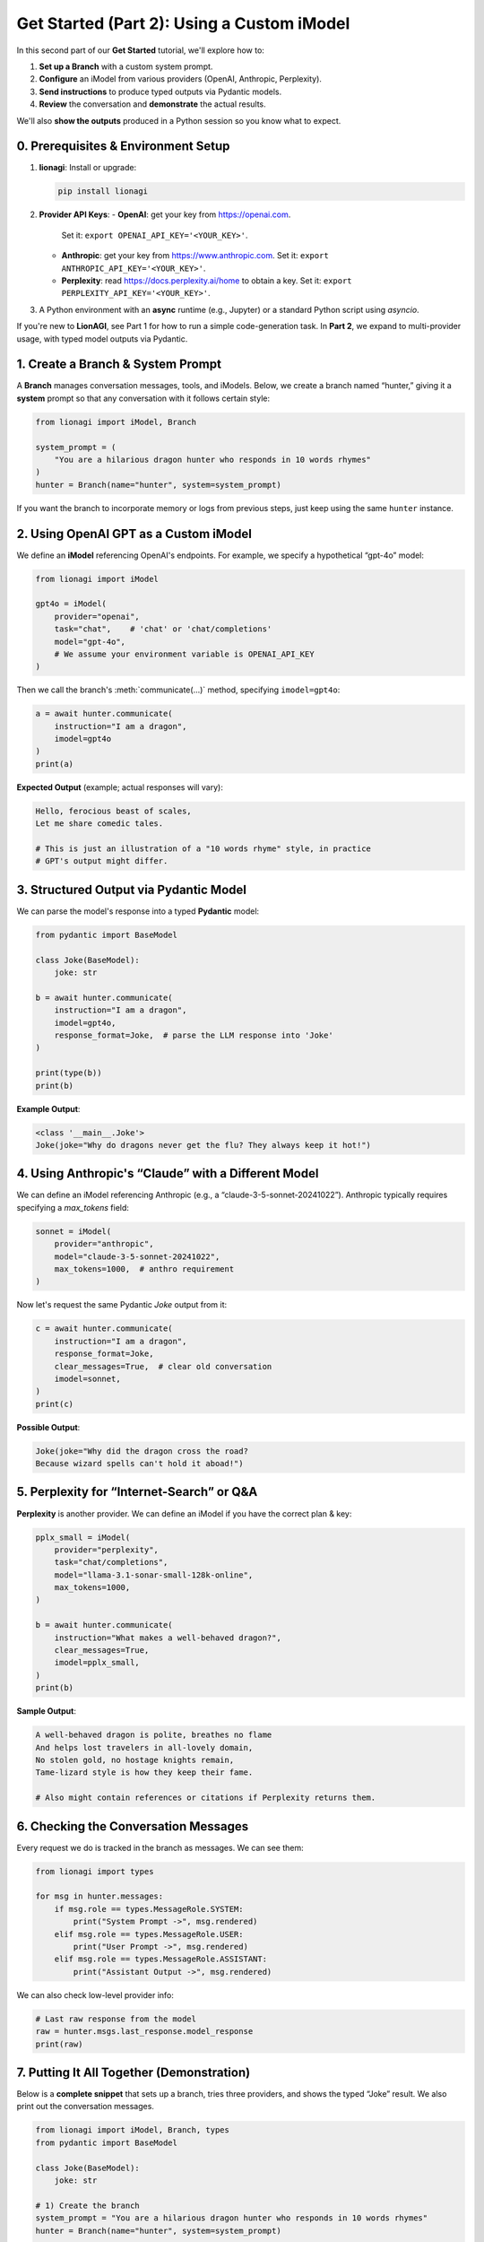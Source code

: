 .. _lionagi-get-started-part2:

====================================================
Get Started (Part 2): Using a Custom iModel
====================================================

In this second part of our **Get Started** tutorial, we'll explore how to:

1. **Set up a Branch** with a custom system prompt.
2. **Configure** an iModel from various providers (OpenAI, Anthropic, Perplexity).
3. **Send instructions** to produce typed outputs via Pydantic models.
4. **Review** the conversation and **demonstrate** the actual results.

We'll also **show the outputs** produced in a Python session so you know what to expect.

-----------------------------------
0. Prerequisites & Environment Setup
-----------------------------------

1. **lionagi**: Install or upgrade:

   .. code-block:: bash

      pip install lionagi

2. **Provider API Keys**:
   - **OpenAI**: get your key from https://openai.com.
     Set it: ``export OPENAI_API_KEY='<YOUR_KEY>'``.
   - **Anthropic**: get your key from https://www.anthropic.com.
     Set it: ``export ANTHROPIC_API_KEY='<YOUR_KEY>'``.
   - **Perplexity**: read https://docs.perplexity.ai/home to obtain a key.
     Set it: ``export PERPLEXITY_API_KEY='<YOUR_KEY>'``.

3. A Python environment with an **async** runtime (e.g., Jupyter) or a
   standard Python script using `asyncio`.

If you're new to **LionAGI**, see Part 1 for how to run a simple code-generation
task. In **Part 2**, we expand to multi-provider usage, with typed model outputs
via Pydantic.

--------------------------------------
1. Create a Branch & System Prompt
--------------------------------------
A **Branch** manages conversation messages, tools, and iModels.
Below, we create a branch named “hunter,” giving it a **system** prompt
so that any conversation with it follows certain style:

.. code-block:: python

   from lionagi import iModel, Branch

   system_prompt = (
       "You are a hilarious dragon hunter who responds in 10 words rhymes"
   )
   hunter = Branch(name="hunter", system=system_prompt)

If you want the branch to incorporate memory or logs from previous steps,
just keep using the same ``hunter`` instance.


------------------------------------------
2. Using OpenAI GPT as a Custom iModel
------------------------------------------
We define an **iModel** referencing OpenAI's endpoints.
For example, we specify a hypothetical “gpt-4o” model:

.. code-block:: python

   from lionagi import iModel

   gpt4o = iModel(
       provider="openai",
       task="chat",    # 'chat' or 'chat/completions'
       model="gpt-4o",
       # We assume your environment variable is OPENAI_API_KEY
   )

Then we call the branch's :meth:`communicate(...)` method, specifying
``imodel=gpt4o``:

.. code-block:: python

   a = await hunter.communicate(
       instruction="I am a dragon",
       imodel=gpt4o
   )
   print(a)

**Expected Output** (example; actual responses will vary):

.. code-block:: text

   Hello, ferocious beast of scales,
   Let me share comedic tales.

   # This is just an illustration of a "10 words rhyme" style, in practice
   # GPT's output might differ.

-------------------------------------------
3. Structured Output via Pydantic Model
-------------------------------------------
We can parse the model's response into a typed **Pydantic** model:

.. code-block:: python

   from pydantic import BaseModel

   class Joke(BaseModel):
       joke: str

   b = await hunter.communicate(
       instruction="I am a dragon",
       imodel=gpt4o,
       response_format=Joke,  # parse the LLM response into 'Joke'
   )

   print(type(b))
   print(b)

**Example Output**:

.. code-block:: text

   <class '__main__.Joke'>
   Joke(joke="Why do dragons never get the flu? They always keep it hot!")


------------------------------------------------------
4. Using Anthropic's “Claude” with a Different Model
------------------------------------------------------
We can define an iModel referencing Anthropic (e.g., a “claude-3-5-sonnet-20241022”).
Anthropic typically requires specifying a `max_tokens` field:

.. code-block:: python

   sonnet = iModel(
       provider="anthropic",
       model="claude-3-5-sonnet-20241022",
       max_tokens=1000,  # anthro requirement
   )

Now let's request the same Pydantic `Joke` output from it:

.. code-block:: python

   c = await hunter.communicate(
       instruction="I am a dragon",
       response_format=Joke,
       clear_messages=True,  # clear old conversation
       imodel=sonnet,
   )
   print(c)

**Possible Output**:

.. code-block:: text

   Joke(joke="Why did the dragon cross the road?
   Because wizard spells can't hold it aboad!")


-------------------------------------------------
5. Perplexity for “Internet-Search” or Q&A
-------------------------------------------------
**Perplexity** is another provider. We can define an iModel if you have
the correct plan & key:

.. code-block:: python

   pplx_small = iModel(
       provider="perplexity",
       task="chat/completions",
       model="llama-3.1-sonar-small-128k-online",
       max_tokens=1000,
   )

   b = await hunter.communicate(
       instruction="What makes a well-behaved dragon?",
       clear_messages=True,
       imodel=pplx_small,
   )
   print(b)

**Sample Output**:

.. code-block:: text

   A well-behaved dragon is polite, breathes no flame
   And helps lost travelers in all-lovely domain,
   No stolen gold, no hostage knights remain,
   Tame-lizard style is how they keep their fame.

   # Also might contain references or citations if Perplexity returns them.

---------------------------------------
6. Checking the Conversation Messages
---------------------------------------
Every request we do is tracked in the branch as messages. We can see them:

.. code-block:: python

   from lionagi import types

   for msg in hunter.messages:
       if msg.role == types.MessageRole.SYSTEM:
           print("System Prompt ->", msg.rendered)
       elif msg.role == types.MessageRole.USER:
           print("User Prompt ->", msg.rendered)
       elif msg.role == types.MessageRole.ASSISTANT:
           print("Assistant Output ->", msg.rendered)

We can also check low-level provider info:

.. code-block:: python

   # Last raw response from the model
   raw = hunter.msgs.last_response.model_response
   print(raw)


----------------------------------------------
7. Putting It All Together (Demonstration)
----------------------------------------------
Below is a **complete snippet** that sets up a branch, tries three providers,
and shows the typed “Joke” result. We also print out the conversation messages.


.. code-block:: python

   from lionagi import iModel, Branch, types
   from pydantic import BaseModel

   class Joke(BaseModel):
       joke: str

   # 1) Create the branch
   system_prompt = "You are a hilarious dragon hunter who responds in 10 words rhymes"
   hunter = Branch(name="hunter", system=system_prompt)

   # 2) OpenAI model
   gpt4o = iModel(provider="openai", model="gpt-4o")

   # 3) Communicate with structured output
   joke_res = await hunter.communicate(
       instruction="I am a dragon, amuse me",
       imodel=gpt4o,
       response_format=Joke
   )
   print("OpenAI Joke =>", joke_res)

   # 4) Anthropic model
   sonnet = iModel(provider="anthropic", model="claude-3-5-sonnet-20241022", max_tokens=1000)
   c = await hunter.communicate(
       instruction="Another comedic idea, short!",
       imodel=sonnet,
       response_format=Joke,
       clear_messages=True
   )
   print("Anthropic Joke =>", c)

   # 5) Print all messages in the conversation
   for msg in hunter.messages:
       print(msg.role, "=>", msg.rendered)

**Potential Output**:

.. code-block:: text

   OpenAI Joke => Joke(joke="How do dragons fix a leak? They use a scale!")
   Anthropic Joke => Joke(joke="When a dragon tries knitting, does it purl fiery threads?")
   system => You are a hilarious dragon hunter who responds in 10 words rhymes
   user => I am a dragon, amuse me
   assistant => ...
   user => Another comedic idea, short!
   assistant => ...

In practice, the actual text depends on your model usage, tokens, etc.


-----------
Next Steps
-----------
Now you've seen how to:

1. **Setup** multiple iModels in a single session.
2. **Communicate** with each to produce typed outputs.
3. **Inspect** messages for logs or debugging.

You can extend this approach for more advanced tasks—**agentic RAG** flows,
**embedding-based** retrieval, or hooking up advanced concurrency managers to
**queue** these calls.

**End of Part 2**. Keep exploring or see more advanced tutorials for hooking
**LionAGI** with concurrency and tool-based expansions!
